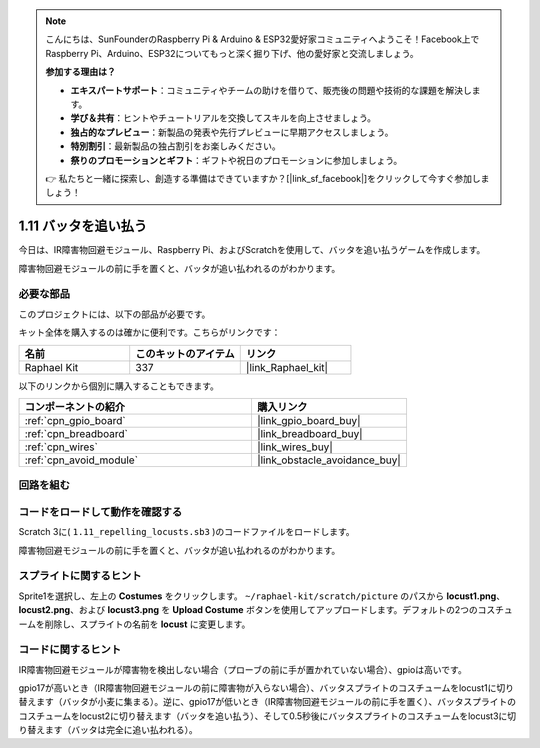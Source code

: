 .. note::

    こんにちは、SunFounderのRaspberry Pi & Arduino & ESP32愛好家コミュニティへようこそ！Facebook上でRaspberry Pi、Arduino、ESP32についてもっと深く掘り下げ、他の愛好家と交流しましょう。

    **参加する理由は？**

    - **エキスパートサポート**：コミュニティやチームの助けを借りて、販売後の問題や技術的な課題を解決します。
    - **学び＆共有**：ヒントやチュートリアルを交換してスキルを向上させましょう。
    - **独占的なプレビュー**：新製品の発表や先行プレビューに早期アクセスしましょう。
    - **特別割引**：最新製品の独占割引をお楽しみください。
    - **祭りのプロモーションとギフト**：ギフトや祝日のプロモーションに参加しましょう。

    👉 私たちと一緒に探索し、創造する準備はできていますか？[|link_sf_facebook|]をクリックして今すぐ参加しましょう！

.. _1.11_scratch_pi5:

1.11 バッタを追い払う
========================

今日は、IR障害物回避モジュール、Raspberry Pi、およびScratchを使用して、バッタを追い払うゲームを作成します。

障害物回避モジュールの前に手を置くと、バッタが追い払われるのがわかります。

.. image:: img/1.11_header.png

必要な部品
------------------------------

このプロジェクトには、以下の部品が必要です。

.. image:: img/1.11_component.png

キット全体を購入するのは確かに便利です。こちらがリンクです：

.. list-table::
    :widths: 20 20 20
    :header-rows: 1

    *   - 名前	
        - このキットのアイテム
        - リンク
    *   - Raphael Kit
        - 337
        - |link_Raphael_kit|

以下のリンクから個別に購入することもできます。

.. list-table::
    :widths: 30 20
    :header-rows: 1

    *   - コンポーネントの紹介
        - 購入リンク

    *   - :ref:`cpn_gpio_board`
        - |link_gpio_board_buy|
    *   - :ref:`cpn_breadboard`
        - |link_breadboard_buy|
    *   - :ref:`cpn_wires`
        - |link_wires_buy|
    *   - :ref:`cpn_avoid_module`
        - |link_obstacle_avoidance_buy|

回路を組む
----------------------

.. image:: img/1.11_fritzing.png
    :width: 700
    :align: center

コードをロードして動作を確認する
----------------------------------------

Scratch 3に( ``1.11_repelling_locusts.sb3`` )のコードファイルをロードします。

障害物回避モジュールの前に手を置くと、バッタが追い払われるのがわかります。

スプライトに関するヒント
---------------------------------

Sprite1を選択し、左上の **Costumes** をクリックします。 ``~/raphael-kit/scratch/picture`` のパスから **locust1.png**、 **locust2.png**、および **locust3.png** を **Upload Costume** ボタンを使用してアップロードします。デフォルトの2つのコスチュームを削除し、スプライトの名前を **locust** に変更します。

.. image:: img/1.11_ir1.png

コードに関するヒント
-------------------------------

.. image:: img/1.11_ir2.png
  :width: 400

IR障害物回避モジュールが障害物を検出しない場合（プローブの前に手が置かれていない場合）、gpioは高いです。

.. image:: img/1.11_ir3.png
  :width: 400

gpio17が高いとき（IR障害物回避モジュールの前に障害物が入らない場合）、バッタスプライトのコスチュームをlocust1に切り替えます（バッタが小麦に集まる）。逆に、gpio17が低いとき（IR障害物回避モジュールの前に手を置く）、バッタスプライトのコスチュームをlocust2に切り替えます（バッタを追い払う）、そして0.5秒後にバッタスプライトのコスチュームをlocust3に切り替えます（バッタは完全に追い払われる）。
